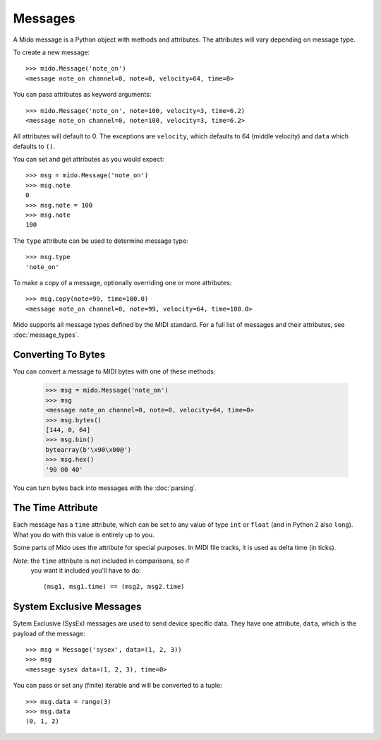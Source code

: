 Messages
=========

A Mido message is a Python object with methods and attributes. The
attributes will vary depending on message type.

To create a new message::

    >>> mido.Message('note_on')
    <message note_on channel=0, note=0, velocity=64, time=0>

You can pass attributes as keyword arguments::

    >>> mido.Message('note_on', note=100, velocity=3, time=6.2)
    <message note_on channel=0, note=100, velocity=3, time=6.2>

All attributes will default to 0. The exceptions are ``velocity``,
which defaults to 64 (middle velocity) and ``data`` which defaults to
``()``.

You can set and get attributes as you would expect::

    >>> msg = mido.Message('note_on')
    >>> msg.note
    0
    >>> msg.note = 100
    >>> msg.note
    100

The ``type`` attribute can be used to determine message type::

    >>> msg.type
    'note_on'

To make a copy of a message, optionally overriding one or more
attributes::

    >>> msg.copy(note=99, time=100.0)
    <message note_on channel=0, note=99, velocity=64, time=100.0>

Mido supports all message types defined by the MIDI standard. For a
full list of messages and their attributes, see :doc:`message_types`.


Converting To Bytes
--------------------

You can convert a message to MIDI bytes with one of these methods:

    >>> msg = mido.Message('note_on')
    >>> msg
    <message note_on channel=0, note=0, velocity=64, time=0>
    >>> msg.bytes()
    [144, 0, 64]
    >>> msg.bin()
    bytearray(b'\x90\x00@')
    >>> msg.hex()
    '90 00 40'

You can turn bytes back into messages with the :doc:`parsing`.


The Time Attribute
-------------------

Each message has a ``time`` attribute, which can be set to any value
of type ``int`` or ``float`` (and in Python 2 also ``long``). What you
do with this value is entirely up to you.

Some parts of Mido uses the attribute for special purposes. In MIDI
file tracks, it is used as delta time (in ticks).

*Note*: the ``time`` attribute is not included in comparisons, so if
 you want it included you'll have to do::

    (msg1, msg1.time) == (msg2, msg2.time)


System Exclusive Messages
--------------------------

Sytem Exclusive (SysEx) messages are used to send device specific
data. They have one attribute, ``data``, which is the payload of the
message::

    >>> msg = Message('sysex', data=(1, 2, 3))
    >>> msg
    <message sysex data=(1, 2, 3), time=0>

You can pass or set any (finite) iterable and will be converted to a
tuple::

    >>> msg.data = range(3)
    >>> msg.data
    (0, 1, 2)
